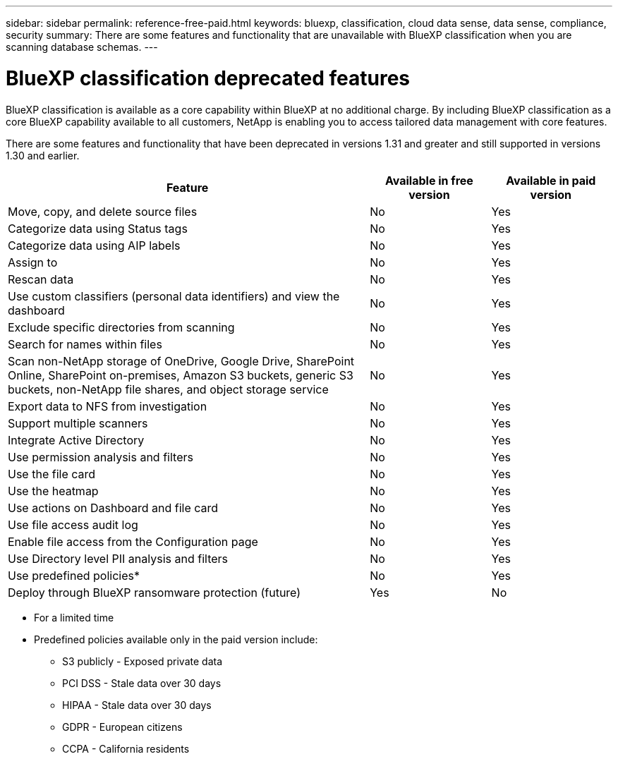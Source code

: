 ---
sidebar: sidebar
permalink: reference-free-paid.html
keywords: bluexp, classification, cloud data sense, data sense, compliance, security 
summary: There are some features and functionality that are unavailable with BlueXP classification when you are scanning database schemas.
---

= BlueXP classification deprecated features
:hardbreaks:
:nofooter:
:icons: font
:linkattrs:
:imagesdir: ./media/

[.lead]
BlueXP classification is available as a core capability within BlueXP at no additional charge. By including BlueXP classification as a core BlueXP capability available to all customers, NetApp is enabling you to access tailored data management with core features.  

There are some features and functionality that have been deprecated in versions 1.31 and greater and still supported in versions 1.30 and earlier. 


[cols="60,20,20",width=100%,options="header"]
|===
| Feature
| Available in free version
| Available in paid version

| Move, copy, and delete source files   | No | Yes
| Categorize data using Status tags | No | Yes
| Categorize data using AIP labels | No | Yes
| Assign to | No | Yes
| Rescan data | No | Yes
| Use custom classifiers (personal data identifiers) and view the dashboard | No | Yes
| Exclude specific directories from scanning | No | Yes
| Search for names within files | No | Yes
| Scan non-NetApp storage of OneDrive, Google Drive, SharePoint Online, SharePoint on-premises, Amazon S3 buckets, generic S3 buckets, non-NetApp file shares, and object storage service | No | Yes
| Export data to NFS from investigation | No | Yes
| Support multiple scanners | No | Yes
| Integrate Active Directory  | No | Yes
| Use permission analysis and filters | No | Yes
| Use the file card | No | Yes
| Use the heatmap | No | Yes
| Use actions on Dashboard and file card | No | Yes
| Use file access audit log | No | Yes
| Enable file access from the Configuration page | No| Yes
| Use Directory level PII analysis and filters | No | Yes
| Use predefined policies* | No | Yes
| Deploy through BlueXP ransomware protection (future)| Yes | No

|===

* For a limited time
* Predefined policies available only in the paid version include: 
** S3 publicly - Exposed private data
** PCI DSS - Stale data over 30 days
** HIPAA - Stale data over 30 days
** GDPR - European citizens
** CCPA - California residents
